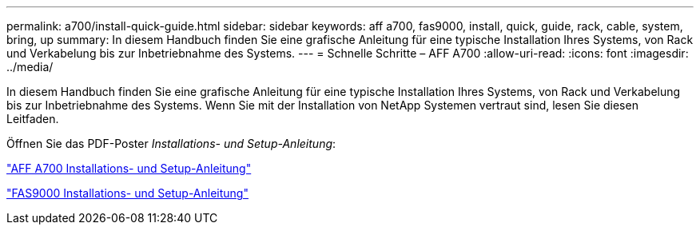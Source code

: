 ---
permalink: a700/install-quick-guide.html 
sidebar: sidebar 
keywords: aff a700, fas9000, install, quick, guide, rack, cable, system, bring, up 
summary: In diesem Handbuch finden Sie eine grafische Anleitung für eine typische Installation Ihres Systems, von Rack und Verkabelung bis zur Inbetriebnahme des Systems. 
---
= Schnelle Schritte – AFF A700
:allow-uri-read: 
:icons: font
:imagesdir: ../media/


[role="lead"]
In diesem Handbuch finden Sie eine grafische Anleitung für eine typische Installation Ihres Systems, von Rack und Verkabelung bis zur Inbetriebnahme des Systems. Wenn Sie mit der Installation von NetApp Systemen vertraut sind, lesen Sie diesen Leitfaden.

Öffnen Sie das PDF-Poster _Installations- und Setup-Anleitung_:

link:../media/PDF/215-15082_2020-11_en-us_AFFA700_FAS9000_LAT_ISI.pdf["AFF A700 Installations- und Setup-Anleitung"^]

link:../media/PDF/215-15154_2020-12_en-us_FAS9000_ISI.pdf["FAS9000 Installations- und Setup-Anleitung"^]
